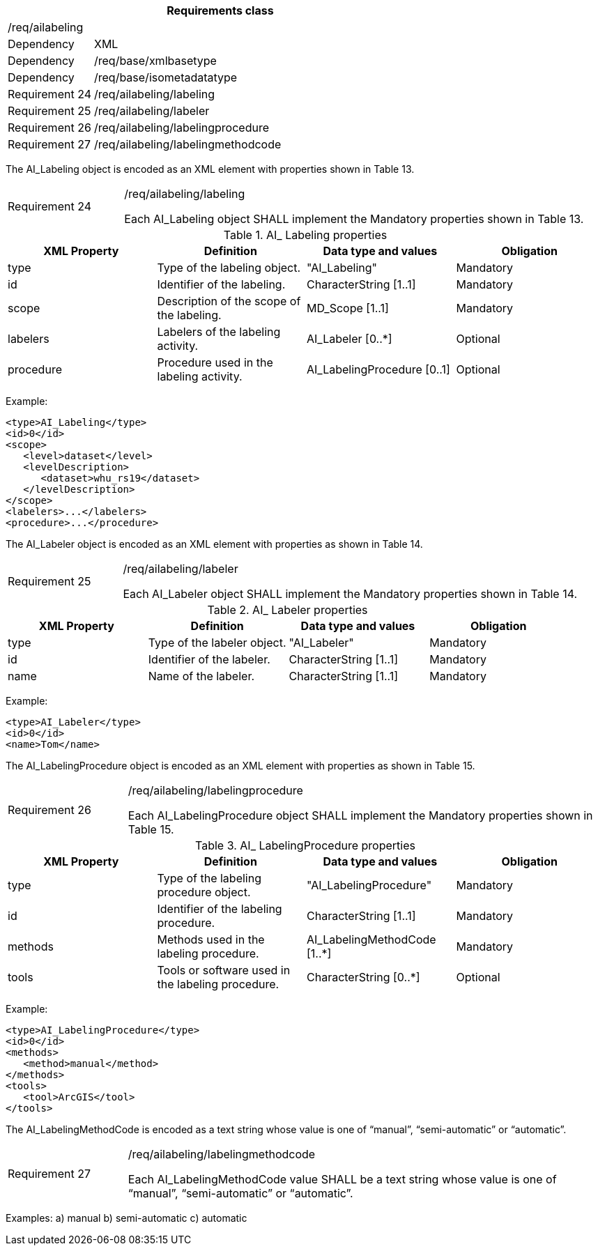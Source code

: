 [width="100%",cols="20%,80%",options="header",]
|===
2+|*Requirements class* 
2+|/req/ailabeling
|Dependency |XML
|Dependency |/req/base/xmlbasetype
|Dependency |/req/base/isometadatatype
|Requirement 24|/req/ailabeling/labeling
|Requirement 25|/req/ailabeling/labeler
|Requirement 26|/req/ailabeling/labelingprocedure
|Requirement 27|/req/ailabeling/labelingmethodcode
|===

The AI_Labeling object is encoded as an XML element with properties shown in Table 13.

[width="100%",cols="20%,80%",]
|===
|Requirement 24|/req/ailabeling/labeling

Each AI_Labeling object SHALL implement the Mandatory properties shown in Table 13.
|===

.AI_ Labeling properties
[width="100%",cols="25%,25%,25%,25%",options="header",]
|===
|XML Property |Definition |Data type and values |Obligation
|type |Type of the labeling object. |"AI_Labeling" |Mandatory
|id |Identifier of the labeling. |CharacterString [1..1] |Mandatory
|scope |Description of the scope of the labeling. |MD_Scope [1..1] |Mandatory
|labelers |Labelers of the labeling activity. |AI_Labeler [0..*] |Optional
|procedure |Procedure used in the labeling activity. |AI_LabelingProcedure [0..1] |Optional
|===

Example:

   <type>AI_Labeling</type>
   <id>0</id>
   <scope>
      <level>dataset</level>
      <levelDescription>
         <dataset>whu_rs19</dataset>
      </levelDescription>
   </scope>
   <labelers>...</labelers>
   <procedure>...</procedure>

The AI_Labeler object is encoded as an XML element with properties as shown in Table 14.

[width="100%",cols="20%,80%",]
|===
|Requirement 25|/req/ailabeling/labeler

Each AI_Labeler object SHALL implement the Mandatory properties shown in Table 14.
|===

.AI_ Labeler properties
[width="100%",cols="25%,25%,25%,25%",options="header",]
|===
|XML Property |Definition |Data type and values |Obligation
|type |Type of the labeler object. |"AI_Labeler" |Mandatory
|id |Identifier of the labeler. |CharacterString [1..1] |Mandatory
|name |Name of the labeler. |CharacterString [1..1] |Mandatory
|===

Example:

   <type>AI_Labeler</type>
   <id>0</id>
   <name>Tom</name>

The AI_LabelingProcedure object is encoded as an XML element with properties as shown in Table 15.

[width="100%",cols="20%,80%",]
|===
|Requirement 26|/req/ailabeling/labelingprocedure

Each AI_LabelingProcedure object SHALL implement the Mandatory properties shown in Table 15.
|===

.AI_ LabelingProcedure properties
[width="100%",cols="25%,25%,25%,25%",options="header",]
|===
|XML Property |Definition |Data type and values |Obligation
|type |Type of the labeling procedure object. |"AI_LabelingProcedure" |Mandatory
|id |Identifier of the labeling procedure. |CharacterString [1..1] |Mandatory
|methods |Methods used in the labeling procedure. |AI_LabelingMethodCode [1..*] |Mandatory
|tools |Tools or software used in the labeling procedure. |CharacterString [0..*] |Optional
|===

Example:

   <type>AI_LabelingProcedure</type>
   <id>0</id>
   <methods>
      <method>manual</method>
   </methods>
   <tools>
      <tool>ArcGIS</tool>
   </tools>

The AI_LabelingMethodCode is encoded as a text string whose value is one of “manual”, “semi-automatic” or “automatic”.

[width="100%",cols="20%,80%",]
|===
|Requirement 27|/req/ailabeling/labelingmethodcode

Each AI_LabelingMethodCode value SHALL be a text string whose value is one of “manual”, “semi-automatic” or “automatic”.
|===

Examples:
   a)	manual
   b)	semi-automatic
   c) automatic